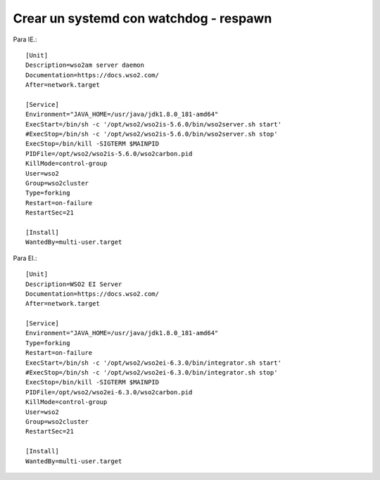 Crear un systemd con watchdog - respawn
=======================================

Para IE.::

	[Unit]
	Description=wso2am server daemon
	Documentation=https://docs.wso2.com/
	After=network.target

	[Service]
	Environment="JAVA_HOME=/usr/java/jdk1.8.0_181-amd64"
	ExecStart=/bin/sh -c '/opt/wso2/wso2is-5.6.0/bin/wso2server.sh start'
	#ExecStop=/bin/sh -c '/opt/wso2/wso2is-5.6.0/bin/wso2server.sh stop'
	ExecStop=/bin/kill -SIGTERM $MAINPID
	PIDFile=/opt/wso2/wso2is-5.6.0/wso2carbon.pid
	KillMode=control-group
	User=wso2
	Group=wso2cluster
	Type=forking
	Restart=on-failure
	RestartSec=21

	[Install]
	WantedBy=multi-user.target

Para EI.::

	[Unit]
	Description=WSO2 EI Server
	Documentation=https://docs.wso2.com/
	After=network.target

	[Service]
	Environment="JAVA_HOME=/usr/java/jdk1.8.0_181-amd64"
	Type=forking
	Restart=on-failure
	ExecStart=/bin/sh -c '/opt/wso2/wso2ei-6.3.0/bin/integrator.sh start'
	#ExecStop=/bin/sh -c '/opt/wso2/wso2ei-6.3.0/bin/integrator.sh stop'
	ExecStop=/bin/kill -SIGTERM $MAINPID
	PIDFile=/opt/wso2/wso2ei-6.3.0/wso2carbon.pid
	KillMode=control-group
	User=wso2
	Group=wso2cluster
	RestartSec=21

	[Install]
	WantedBy=multi-user.target


